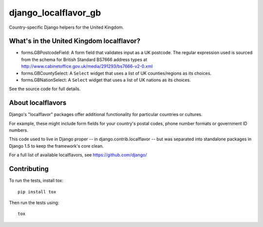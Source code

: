 =====================
django_localflavor_gb
=====================

Country-specific Django helpers for the United Kingdom.

What's in the United Kingdom localflavor?
=========================================

* forms.GBPostcodeField: A form field that validates input as a UK postcode.
  The regular expression used is sourced from the schema for British Standard
  BS7666 address types at http://www.cabinetoffice.gov.uk/media/291293/bs7666-v2-0.xml

* forms.GBCountySelect: A ``Select`` widget that uses a list of UK
  counties/regions as its choices.

* forms.GBNationSelect: A ``Select`` widget that uses a list of UK nations as
  its choices.

See the source code for full details.

About localflavors
==================

Django's "localflavor" packages offer additional functionality for particular
countries or cultures.

For example, these might include form fields for your country's postal codes,
phone number formats or government ID numbers.

This code used to live in Django proper -- in django.contrib.localflavor -- but
was separated into standalone packages in Django 1.5 to keep the framework's
core clean.

For a full list of available localflavors, see https://github.com/django/

Contributing
============

To run the tests, install tox::

    pip install tox

Then run the tests using::

    tox
